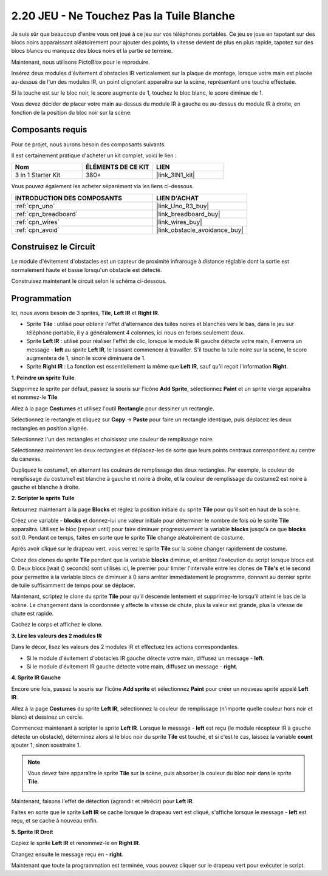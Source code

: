 .. _sh_tap_tile:

2.20 JEU - Ne Touchez Pas la Tuile Blanche
==========================================

Je suis sûr que beaucoup d'entre vous ont joué à ce jeu sur vos téléphones portables. Ce jeu se joue en tapotant sur des blocs noirs apparaissant aléatoirement pour ajouter des points, la vitesse devient de plus en plus rapide, tapotez sur des blocs blancs ou manquez des blocs noirs et la partie se termine.

Maintenant, nous utilisons PictoBlox pour le reproduire.

Insérez deux modules d'évitement d'obstacles IR verticalement sur la plaque de montage, lorsque votre main est placée au-dessus de l'un des modules IR, un point clignotant apparaîtra sur la scène, représentant une touche effectuée.

Si la touche est sur le bloc noir, le score augmente de 1, touchez le bloc blanc, le score diminue de 1.

Vous devez décider de placer votre main au-dessus du module IR à gauche ou au-dessus du module IR à droite, en fonction de la position du bloc noir sur la scène.


.. image:: img/21_tile.png

Composants requis
---------------------

Pour ce projet, nous aurons besoin des composants suivants.

Il est certainement pratique d'acheter un kit complet, voici le lien :

.. list-table::
    :widths: 20 20 20
    :header-rows: 1

    *   - Nom	
        - ÉLÉMENTS DE CE KIT
        - LIEN
    *   - 3 in 1 Starter Kit
        - 380+
        - |link_3IN1_kit|

Vous pouvez également les acheter séparément via les liens ci-dessous.

.. list-table::
    :widths: 30 20
    :header-rows: 1

    *   - INTRODUCTION DES COMPOSANTS
        - LIEN D'ACHAT

    *   - :ref:`cpn_uno`
        - |link_Uno_R3_buy|
    *   - :ref:`cpn_breadboard`
        - |link_breadboard_buy|
    *   - :ref:`cpn_wires`
        - |link_wires_buy|
    *   - :ref:`cpn_avoid` 
        - |link_obstacle_avoidance_buy|


Construisez le Circuit
-----------------------

Le module d'évitement d'obstacles est un capteur de proximité infrarouge à distance réglable dont la sortie est normalement haute et basse lorsqu'un obstacle est détecté.

Construisez maintenant le circuit selon le schéma ci-dessous.

.. image:: img/circuit/2avoid_circuit.png

Programmation
------------------

Ici, nous avons besoin de 3 sprites, **Tile**, **Left IR** et **Right IR**.

* Sprite **Tile** : utilisé pour obtenir l'effet d'alternance des tuiles noires et blanches vers le bas, dans le jeu sur téléphone portable, il y a généralement 4 colonnes, ici nous en ferons seulement deux.
* Sprite **Left IR** : utilisé pour réaliser l'effet de clic, lorsque le module IR gauche détecte votre main, il enverra un message - **left** au sprite **Left IR**, le laissant commencer à travailler. S'il touche la tuile noire sur la scène, le score augmentera de 1, sinon le score diminuera de 1.
* Sprite **Right IR** : La fonction est essentiellement la même que **Left IR**, sauf qu'il reçoit l'information **Right**.

**1. Peindre un sprite Tuile**.

Supprimez le sprite par défaut, passez la souris sur l'icône **Add Sprite**, sélectionnez **Paint** et un sprite vierge apparaîtra et nommez-le **Tile**.

.. image:: img/21_tile1.png

Allez à la page **Costumes** et utilisez l'outil **Rectangle** pour dessiner un rectangle.

.. image:: img/21_tile2.png

Sélectionnez le rectangle et cliquez sur **Copy** -> **Paste** pour faire un rectangle identique, puis déplacez les deux rectangles en position alignée.

.. image:: img/21_tile01.png

Sélectionnez l'un des rectangles et choisissez une couleur de remplissage noire.

.. image:: img/21_tile02.png

Sélectionnez maintenant les deux rectangles et déplacez-les de sorte que leurs points centraux correspondent au centre du canevas.

.. image:: img/21_tile0.png

Dupliquez le costume1, en alternant les couleurs de remplissage des deux rectangles. Par exemple, la couleur de remplissage du costume1 est blanche à gauche et noire à droite, et la couleur de remplissage du costume2 est noire à gauche et blanche à droite.

.. image:: img/21_tile3.png

**2. Scripter le sprite Tuile**

Retournez maintenant à la page **Blocks** et réglez la position initiale du sprite **Tile** pour qu'il soit en haut de la scène.

.. image:: img/21_tile4.png

Créez une variable - **blocks** et donnez-lui une valeur initiale pour déterminer le nombre de fois où le sprite **Tile** apparaîtra. Utilisez le bloc [repeat until] pour faire diminuer progressivement la variable **blocks** jusqu'à ce que **blocks** soit 0. Pendant ce temps, faites en sorte que le sprite **Tile** change aléatoirement de costume.

Après avoir cliqué sur le drapeau vert, vous verrez le sprite **Tile** sur la scène changer rapidement de costume.

.. image:: img/21_tile5.png

Créez des clones du sprite **Tile** pendant que la variable **blocks** diminue, et arrêtez l'exécution du script lorsque blocs est 0. Deux blocs [wait () seconds] sont utilisés ici, le premier pour limiter l'intervalle entre les clones de **Tile's** et le second pour permettre à la variable blocs de diminuer à 0 sans arrêter immédiatement le programme, donnant au dernier sprite de tuile suffisamment de temps pour se déplacer.


.. image:: img/21_tile6.png

Maintenant, scriptez le clone du sprite **Tile** pour qu'il descende lentement et supprimez-le lorsqu'il atteint le bas de la scène. Le changement dans la coordonnée y affecte la vitesse de chute, plus la valeur est grande, plus la vitesse de chute est rapide.

.. image:: img/21_tile7.png

Cachez le corps et affichez le clone.

.. image:: img/21_tile8.png

**3. Lire les valeurs des 2 modules IR**

Dans le décor, lisez les valeurs des 2 modules IR et effectuez les actions correspondantes.

* Si le module d'évitement d'obstacles IR gauche détecte votre main, diffusez un message - **left**.
* Si le module d'évitement IR gauche détecte votre main, diffusez un message - **right**.

.. image:: img/21_tile9.png

**4. Sprite IR Gauche**

Encore une fois, passez la souris sur l'icône **Add sprite** et sélectionnez **Paint** pour créer un nouveau sprite appelé **Left IR**.

.. image:: img/21_tile10.png

Allez à la page **Costumes** du sprite **Left IR**, sélectionnez la couleur de remplissage (n'importe quelle couleur hors noir et blanc) et dessinez un cercle.

.. image:: img/21_tile11.png

Commencez maintenant à scripter le sprite **Left IR**. Lorsque le message - **left** est reçu (le module récepteur IR à gauche détecte un obstacle), déterminez alors si le bloc noir du sprite **Tile** est touché, et si c'est le cas, laissez la variable **count** ajouter 1, sinon soustraire 1.

.. image:: img/21_tile12.png

.. note::

    Vous devez faire apparaître le sprite **Tile** sur la scène, puis absorber la couleur du bloc noir dans le sprite **Tile**.

    .. image:: img/21_tile13.png

Maintenant, faisons l'effet de détection (agrandir et rétrécir) pour **Left IR**.

.. image:: img/21_tile14.png

Faites en sorte que le sprite **Left IR** se cache lorsque le drapeau vert est cliqué, s'affiche lorsque le message - **left** est reçu, et se cache à nouveau enfin.

.. image:: img/21_tile15.png

**5. Sprite IR Droit**

Copiez le sprite **Left IR** et renommez-le en **Right IR**.

.. image:: img/21_tile16.png

Changez ensuite le message reçu en - **right**.

.. image:: img/21_tile17.png

Maintenant que toute la programmation est terminée, vous pouvez cliquer sur le drapeau vert pour exécuter le script.
